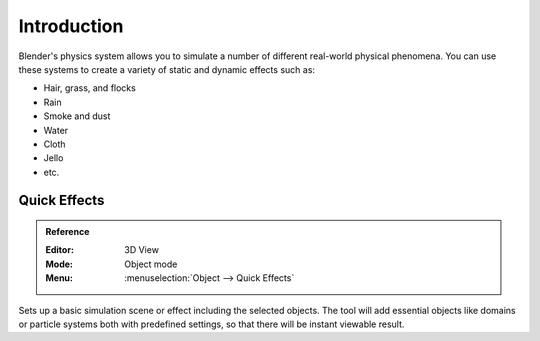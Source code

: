
************
Introduction
************

Blender's physics system allows you to simulate a number of different real-world physical phenomena.
You can use these systems to create a variety of static and dynamic effects such as:

- Hair, grass, and flocks
- Rain
- Smoke and dust
- Water
- Cloth
- Jello
- etc.


.. _bpy.ops.object.quick:

Quick Effects
=============

.. admonition:: Reference
   :class: refbox

   :Editor:    3D View
   :Mode:      Object mode
   :Menu:      :menuselection:`Object --> Quick Effects`

Sets up a basic simulation scene or effect including the selected objects.
The tool will add essential objects like domains or particle systems both with predefined settings,
so that there will be instant viewable result.

.. (TODO) Add physics tab/panel

   Physics Button
      This creates the physics on the selected object.
   Render (camera icon)
      Enable physics during render.
   Display (eye icon)
      Display physics in real-time.
